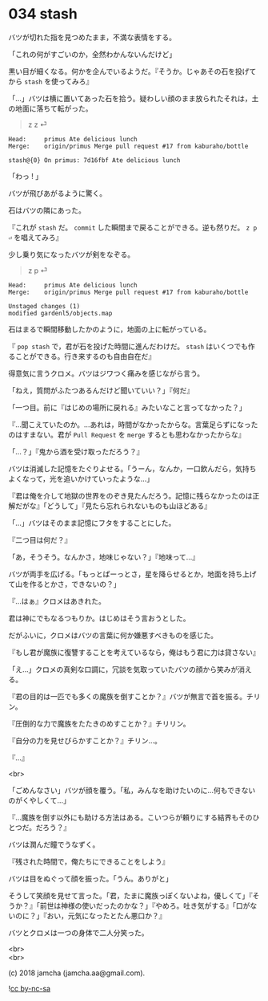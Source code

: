#+OPTIONS: toc:nil
#+OPTIONS: \n:t
#+OPTIONS: ^:{}

* 034 stash

  バツが切れた指を見つめたまま，不満な表情をする。

  「これの何がすごいのか，全然わかんないんだけど」

  黒い目が細くなる。何かを企んでいるようだ。『そうか。じゃあその石を投げてから ~stash~ を使ってみろ』

  「…」バツは横に置いてあった石を拾う。疑わしい顔のまま放られたそれは，土の地面に落ちて転がった。

  #+BEGIN_QUOTE
  z z ⏎
  #+END_QUOTE

  #+BEGIN_SRC 
  Head:     primus Ate delicious lunch
  Merge:    origin/primus Merge pull request #17 from kaburaho/bottle

  stash@{0} On primus: 7d16fbf Ate delicious lunch
  #+END_SRC

  「わっ ! 」

  バツが飛びあがるように驚く。

  石はバツの隣にあった。

  『これが ~stash~ だ。 ~commit~ した瞬間まで戻ることができる。逆も然りだ。 ~z p ⏎~ を唱えてみろ』

  少し乗り気になったバツが剣をなぞる。

  #+BEGIN_QUOTE
  z p ⏎
  #+END_QUOTE

  #+BEGIN_SRC 
  Head:     primus Ate delicious lunch
  Merge:    origin/primus Merge pull request #17 from kaburaho/bottle

  Unstaged changes (1)
  modified gardenl5/objects.map
  #+END_SRC

  石はまるで瞬間移動したかのように，地面の上に転がっている。

  『 ~pop stash~ で，君が石を投げた時間に進んだわけだ。 ~stash~ はいくつでも作ることができる。行き来するのも自由自在だ』

  得意気に言うクロメ。バツはジワつく痛みを感じながら言う。

  「ねえ，質問がふたつあるんだけど聞いていい？」『何だ』

  「一つ目。前に『はじめの場所に戻れる』みたいなこと言ってなかった？」

  『…聞こえていたのか。…あれは，時間がなかったからな。言葉足らずになったのはすまない。君が ~Pull Request~ を ~merge~ するとも思わなかったからな』

  「…？」『鬼から酒を受け取っただろう？』

  バツは消滅した記憶をたぐりよせる。「うーん，なんか，一口飲んだら，気持ちよくなって，光を追いかけていったような…」

  『君は俺を介して地獄の世界をのぞき見たんだろう。記憶に残らなかったのは正解だがな』「どうして」『見たら忘れられないものも山ほどある』

  「…」バツはそのまま記憶にフタをすることにした。

  『二つ目は何だ？』

  「あ，そうそう。なんかさ，地味じゃない？」『地味って…』

  バツが両手を広げる。「もっとぱーっとさ，星を降らせるとか，地面を持ち上げて山を作るとかさ，できないの？」

  『…はぁ』クロメはあきれた。

  君は神にでもなるつもりか。はじめはそう言おうとした。

  だがふいに，クロメはバツの言葉に何か嫌悪すべきものを感じた。

  『もし君が魔族に復讐することを考えているなら，俺はもう君に力は貸さない』

  「え…」クロメの真剣な口調に，冗談を気取っていたバツの顔から笑みが消える。

  『君の目的は一匹でも多くの魔族を倒すことか？』バツが無言で首を振る。チリン。

  『圧倒的な力で魔族をたたきのめすことか？』チリリン。

  『自分の力を見せびらかすことか？』チリン…。

  『…』

  <br>

  「ごめんなさい」バツが顔を覆う。「私，みんなを助けたいのに…何もできないのがくやしくて…」

  『…魔族を倒す以外にも助ける方法はある。こいつらが頼りにする結界もそのひとつだ。だろう？』

  バツは潤んだ瞳でうなずく。

  『残された時間で，俺たちにできることをしよう』

  バツは目をぬぐって顔を振った。「うん。ありがと」

  そうして笑顔を見せて言った。「君，たまに魔族っぽくないよね，優しくて」『そうか？』「前世は神様の使いだったのかな？」『やめろ。吐き気がする』「口がないのに？」『おい，元気になったとたん悪口か？』

  バツとクロメは一つの身体で二人分笑った。

  <br>
  <br>

  (c) 2018 jamcha (jamcha.aa@gmail.com).

  ![[https://i.creativecommons.org/l/by-nc-sa/4.0/88x31.png][cc by-nc-sa]]
